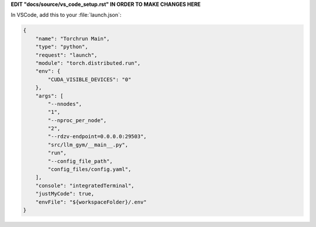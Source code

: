 **EDIT "docs/source/vs_code_setup.rst" IN ORDER TO MAKE CHANGES HERE**

In VSCode, add this to your :file:`launch.json`:

.. code-block:: json

  {
      "name": "Torchrun Main",
      "type": "python",
      "request": "launch",
      "module": "torch.distributed.run",
      "env": {
          "CUDA_VISIBLE_DEVICES": "0"
      },
      "args": [
          "--nnodes",
          "1",
          "--nproc_per_node",
          "2",
          "--rdzv-endpoint=0.0.0.0:29503",
          "src/llm_gym/__main__.py",
          "run",
          "--config_file_path",
          "config_files/config.yaml",
      ],
      "console": "integratedTerminal",
      "justMyCode": true,
      "envFile": "${workspaceFolder}/.env"
  }

